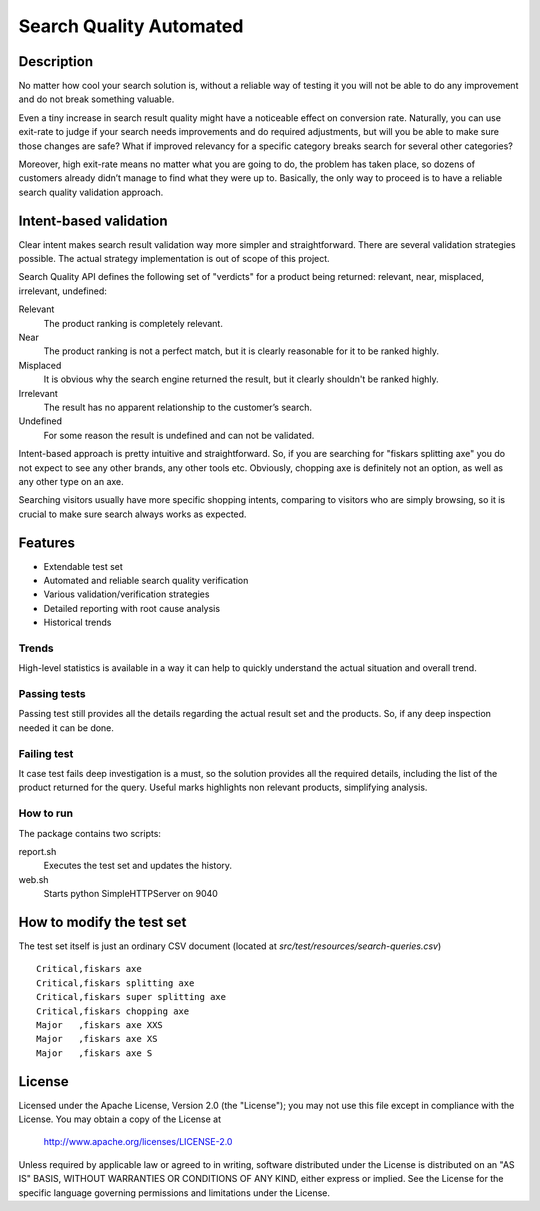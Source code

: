 ============================
Search Quality Automated
============================

-----------
Description
-----------
No matter how cool your search solution is, without a reliable way of testing it you will not be able to do any improvement and do not break something valuable. 

Even a tiny increase in search result quality might have a noticeable effect on conversion rate.
Naturally, you can use exit-rate to judge if your search needs improvements and do required adjustments, but will you be able to make sure those changes are safe? What if improved relevancy for a specific category breaks search for several other categories?

Moreover, high exit-rate means no matter what you are going to do, the problem has taken place, so dozens of customers already didn’t manage to find what they were up to. Basically, the only way to proceed is to have a reliable search quality validation approach.

--------------------------------
Intent-based validation
--------------------------------
Clear intent makes search result validation way more simpler and straightforward. There are several validation strategies possible. The actual strategy implementation is out of scope of this project. 

Search Quality API defines the following set of "verdicts" for a product being returned: relevant, near, misplaced, irrelevant, undefined:

Relevant 
  The product ranking is completely relevant.

Near 
  The product ranking is not a perfect match, but it is clearly reasonable 
  for it to be ranked highly.

Misplaced 
  It is obvious why the search engine returned the result, but it clearly shouldn't be ranked highly.

Irrelevant
  The result has no apparent relationship to the customer’s search.

Undefined 
  For some reason the result is undefined and can not be validated.

Intent-based approach is pretty intuitive and straightforward. So, if you are searching for "fiskars splitting axe" you do not expect to see any other brands, any other tools etc. Obviously, chopping axe is definitely not an option, as well as any other type on an axe.

.. image:: doc/images/amazon-example-01.png?raw=true
   :align: center

Searching visitors usually have more specific shopping intents, comparing to visitors who are simply browsing, so it is crucial to make sure search always works as expected. 

--------
Features
--------
- Extendable test set
- Automated and reliable search quality verification
- Various validation/verification strategies
- Detailed reporting with root cause analysis
- Historical trends

Trends
-------------
High-level statistics is available in a way it can help to quickly understand the actual situation and overall trend. 

.. image:: doc/images/a06.png?raw=true
   :align: center

Passing tests
--------------
Passing test still provides all the details regarding the actual result set and the products. So, if any deep inspection needed it can be done.

.. image:: doc/images/a03.png?raw=true
   :align: center

Failing test
--------------
It case test fails deep investigation is a must, so the solution provides all the required details, including the list of the product returned for the query. Useful marks highlights non relevant products, simplifying analysis.   

.. image:: doc/images/a02.png?raw=true
   :align: center

How to run
--------------
The package contains two scripts:

report.sh
    Executes the test set and updates the history.
    
web.sh
    Starts python SimpleHTTPServer on 9040

---------------------------
How to modify the test set
---------------------------
The test set itself is just an ordinary CSV document (located at *src/test/resources/search-queries.csv*)

::

    Critical,fiskars axe
    Critical,fiskars splitting axe
    Critical,fiskars super splitting axe
    Critical,fiskars chopping axe
    Major   ,fiskars axe XXS
    Major   ,fiskars axe XS
    Major   ,fiskars axe S

-------
License
-------
Licensed under the Apache License, Version 2.0 (the "License");
you may not use this file except in compliance with the License.
You may obtain a copy of the License at

    http://www.apache.org/licenses/LICENSE-2.0

Unless required by applicable law or agreed to in writing, software
distributed under the License is distributed on an "AS IS" BASIS,
WITHOUT WARRANTIES OR CONDITIONS OF ANY KIND, either express or implied.
See the License for the specific language governing permissions and
limitations under the License.